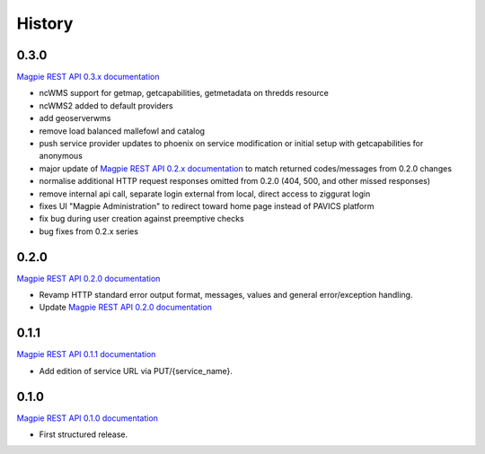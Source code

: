 .. :changelog:

History
=======

0.3.0
---------------------

`Magpie REST API 0.3.x documentation`_

* ncWMS support for getmap, getcapabilities, getmetadata on thredds resource
* ncWMS2 added to default providers
* add geoserverwms
* remove load balanced mallefowl and catalog
* push service provider updates to phoenix on service modification or initial setup with getcapabilities for anonymous
* major update of `Magpie REST API 0.2.x documentation`_ to match returned codes/messages from 0.2.0 changes
* normalise additional HTTP request responses omitted from 0.2.0 (404, 500, and other missed responses)
* remove internal api call, separate login external from local, direct access to ziggurat login
* fixes UI "Magpie Administration" to redirect toward home page instead of PAVICS platform
* fix bug during user creation against preemptive checks
* bug fixes from 0.2.x series

0.2.0
---------------------

`Magpie REST API 0.2.0 documentation`_

* Revamp HTTP standard error output format, messages, values and general error/exception handling.
* Update `Magpie REST API 0.2.0 documentation`_

0.1.1
---------------------

`Magpie REST API 0.1.1 documentation`_

* Add edition of service URL via PUT/{service_name}.

0.1.0
---------------------

`Magpie REST API 0.1.0 documentation`_

* First structured release.


.. _magpie_api_tagged: https://app.swaggerhub.com/apis/fderue/magpie-rest_api
.. _magpie_api_0.1.0: https://app.swaggerhub.com/apis/fderue/magpie-rest_api/0.1.0
.. _magpie_api_0.1.1: https://app.swaggerhub.com/apis/fderue/magpie-rest_api/0.1.1
.. _magpie_api_0.2.0: https://app.swaggerhub.com/apis/fderue/magpie-rest_api/0.2.0
.. _magpie_api_0.2.x: https://app.swaggerhub.com/apis/fderue/magpie-rest_api/0.2.x
.. _magpie_api_0.3.x: https://app.swaggerhub.com/apis/fderue/magpie-rest_api/0.3.x
.. _Magpie REST API 0.1.0 documentation: magpie_api_0.1.0_
.. _Magpie REST API 0.1.1 documentation: magpie_api_0.1.1_
.. _Magpie REST API 0.2.0 documentation: magpie_api_0.2.0_
.. _Magpie REST API 0.2.x documentation: magpie_api_0.2.x_
.. _Magpie REST API 0.3.x documentation: magpie_api_0.3.x_
